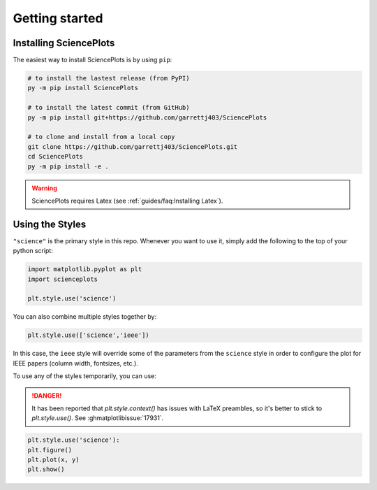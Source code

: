 Getting started
===============

Installing SciencePlots
-----------------------
The easiest way to install SciencePlots is by using ``pip``:

.. code-block:: bash

    # to install the lastest release (from PyPI)
    py -m pip install SciencePlots

    # to install the latest commit (from GitHub)
    py -m pip install git+https://github.com/garrettj403/SciencePlots

    # to clone and install from a local copy
    git clone https://github.com/garrettj403/SciencePlots.git
    cd SciencePlots
    py -m pip install -e .

.. warning:: 
    SciencePlots requires Latex (see :ref:`guides/faq:Installing Latex`). 

.. deprecated::
    CJK fonts were deprecated, in favor of other packages that support and
    maintain them. E.g. `mplfonts<https://github.com/Clarmy/mplfonts>`_.

Using the Styles
----------------

``"science"`` is the primary style in this repo. Whenever you want to use it,
simply add the following to the top of your python script:

.. code-block:: python

    import matplotlib.pyplot as plt
    import scienceplots

    plt.style.use('science')

You can also combine multiple styles together by:

.. code-block:: python

    plt.style.use(['science','ieee'])

In this case, the ``ieee`` style will override some of the parameters from the
``science`` style in order to configure the plot for IEEE papers (column width,
fontsizes, etc.).

To use any of the styles temporarily, you can use:

.. danger::
    It has been reported that `plt.style.context()` has issues with LaTeX
    preambles, so it's better to stick to `plt.style.use()`.
    See :ghmatplotlibissue:`17931`.

.. code-block:: python

    plt.style.use('science'):
    plt.figure()
    plt.plot(x, y)
    plt.show()
